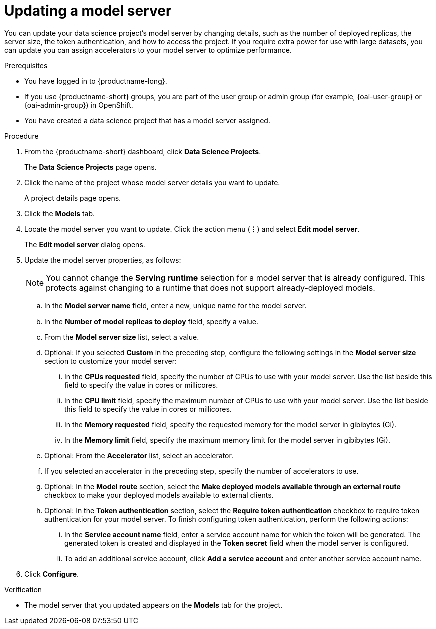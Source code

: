:_module-type: PROCEDURE

[id="updating-a-model-server_{context}"]
= Updating a model server

[role='_abstract']
You can update your data science project's model server by changing details, such as the number of deployed replicas, the server size, the token authentication, and how to access the project. If you require extra power for use with large datasets, you can update you can assign accelerators to your model server to optimize performance.

.Prerequisites
* You have logged in to {productname-long}.
ifndef::upstream[]
* If you use {productname-short} groups, you are part of the user group or admin group (for example, {oai-user-group} or {oai-admin-group}) in OpenShift.
endif::[]
ifdef::upstream[]
* If you use {productname-short} groups, you are part of the user group or admin group (for example, {odh-user-group} or {odh-admin-group}) in OpenShift.
endif::[]
* You have created a data science project that has a model server assigned.

.Procedure
. From the {productname-short} dashboard, click *Data Science Projects*.
+
The *Data Science Projects* page opens.
. Click the name of the project whose model server details you want to update.
+
A project details page opens.
. Click the *Models* tab.
. Locate the model server you want to update. Click the action menu (*&#8942;*) and select *Edit model server*.
+
The *Edit model server* dialog opens.
. Update the model server properties, as follows:
+
NOTE: You cannot change the *Serving runtime* selection for a model server that is already configured. This protects against changing to a runtime that does not support already-deployed models.

.. In the *Model server name* field, enter a new, unique name for the model server.

.. In the *Number of model replicas to deploy* field, specify a value.
.. From the *Model server size* list, select a value.
.. Optional: If you selected *Custom* in the preceding step, configure the following settings in the *Model server size* section to customize your model server:
... In the *CPUs requested* field, specify the number of CPUs to use with your model server. Use the list beside this field to specify the value in cores or millicores.
... In the *CPU limit* field, specify the maximum number of CPUs to use with your model server. Use the list beside this field to specify the value in cores or millicores.
... In the *Memory requested* field, specify the requested memory for the model server in gibibytes (Gi).
... In the *Memory limit* field, specify the maximum memory limit for the model server in gibibytes (Gi).
.. Optional: From the *Accelerator* list, select an accelerator.
.. If you selected an accelerator in the preceding step, specify the number of accelerators to use.
.. Optional: In the *Model route* section, select the *Make deployed models available through an external route* checkbox to make your deployed models available to external clients.
.. Optional: In the *Token authentication* section, select the *Require token authentication* checkbox to require token authentication for your model server. To finish configuring token authentication, perform the following actions:
... In the *Service account name* field, enter a service account name for which the token will be generated. The generated token is created and displayed in the *Token secret* field when the model server is configured.
... To add an additional service account, click *Add a service account* and enter another service account name.
. Click *Configure*.

.Verification
* The model server that you updated appears on the *Models* tab for the project.

//[role='_additional-resources']
//.Additional resources
